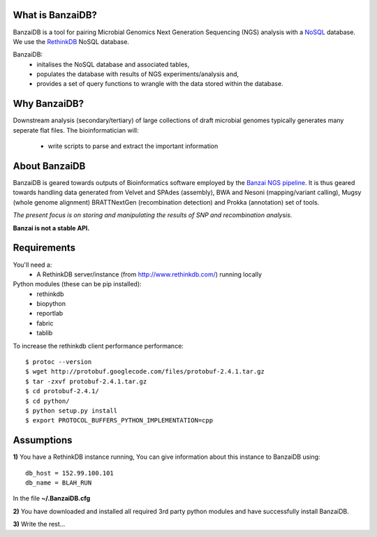.. image:: https://raw.github.com/mscook/BanzaiDB/master/misc/BanzaiDB.png
    :alt: BanzaiDB logo

What is BanzaiDB?
-----------------

BanzaiDB is a tool for pairing Microbial Genomics Next Generation Sequencing 
(NGS) analysis with a NoSQL_ database. We use the RethinkDB_ NoSQL database.

BanzaiDB:
    * initalises the NoSQL database and associated tables,
    * populates the database with results of NGS experiments/analysis and,
    * provides a set of query functions to wrangle with the data stored within 
      the database.


Why BanzaiDB?
-------------

Downstream analysis (secondary/tertiary) of large collections of draft 
microbial genomes typically generates many seperate flat files. The 
bioinformatician will:
    * write scripts to parse and extract the important information


About BanzaiDB
--------------

BanzaiDB is geared towards outputs of Bioinformatics software employed by 
the `Banzai NGS pipeline`_. It is thus geared towards handling data generated 
from Velvet and SPAdes (assembly), BWA and Nesoni (mapping/variant calling), 
Mugsy (whole genome alignment) BRATTNextGen (recombination detection) and 
Prokka (annotation) set of tools.

*The present focus is on storing and manipulating the results of SNP and 
recombination analysis.*

**Banzai is not a stable API.** 


Requirements
------------

You'll need a:
    * A RethinkDB server/instance (from http://www.rethinkdb.com/) running 
      locally

Python modules (these can be pip installed):
    * rethinkdb
    * biopython
    * reportlab
    * fabric
    * tablib

To increase the rethinkdb client performance performance::

    $ protoc --version
    $ wget http://protobuf.googlecode.com/files/protobuf-2.4.1.tar.gz
    $ tar -zxvf protobuf-2.4.1.tar.gz
    $ cd protobuf-2.4.1/
    $ cd python/
    $ python setup.py install
    $ export PROTOCOL_BUFFERS_PYTHON_IMPLEMENTATION=cpp


Assumptions
-----------

**1)** You have a RethinkDB instance running, You can give information about 
this instance to BanzaiDB using::

    db_host = 152.99.100.101
    db_name = BLAH_RUN

In the file **~/.BanzaiDB.cfg**

**2)** You have downloaded and installed all required 3rd party python modules
and have successfully install BanzaiDB.

**3)** Write the rest...



.. _RethinkDB: http://www.rethinkdb.com
.. _NoSQL: http://nosql-database.org
.. _Banzai NGS pipeline: https://github.com/mscook/Banzai-MicrobialGenomics-Pipeline

